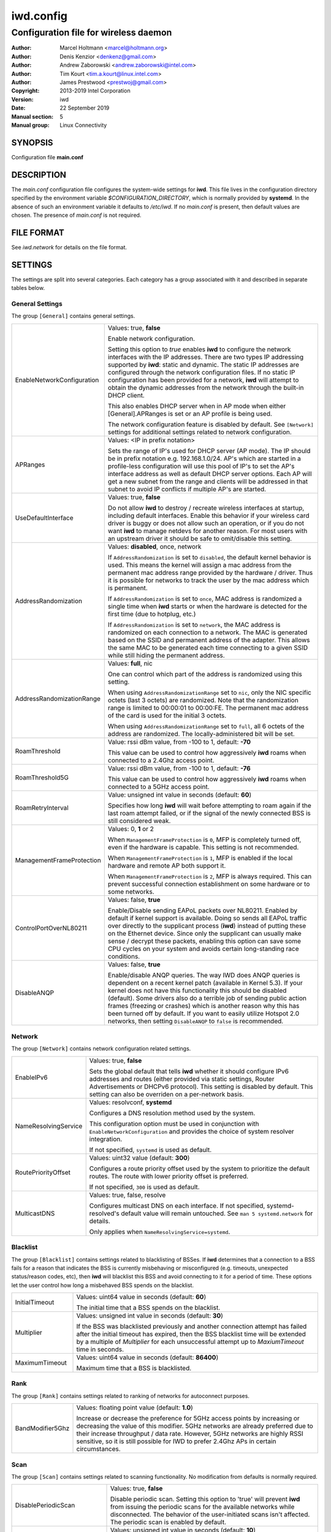============
 iwd.config
============

--------------------------------------
Configuration file for wireless daemon
--------------------------------------

:Author: Marcel Holtmann <marcel@holtmann.org>
:Author: Denis Kenzior <denkenz@gmail.com>
:Author: Andrew Zaborowski <andrew.zaborowski@intel.com>
:Author: Tim Kourt <tim.a.kourt@linux.intel.com>
:Author: James Prestwood <prestwoj@gmail.com>
:Copyright: 2013-2019 Intel Corporation
:Version: iwd
:Date: 22 September 2019
:Manual section: 5
:Manual group: Linux Connectivity

SYNOPSIS
========

Configuration file **main.conf**

DESCRIPTION
===========

The *main.conf* configuration file configures the system-wide settings for
**iwd**.  This file lives in the configuration directory specified by the
environment variable *$CONFIGURATION_DIRECTORY*, which is normally provided
by **systemd**.  In the absence of such an environment variable it defaults
to */etc/iwd*.  If no *main.conf* is present, then default values are
chosen.  The presence of *main.conf* is not required.

FILE FORMAT
===========

See *iwd.network* for details on the file format.

SETTINGS
========

The settings are split into several categories.  Each category has a group
associated with it and described in separate tables below.

General Settings
----------------

The group ``[General]`` contains general settings.

.. list-table::
   :header-rows: 0
   :stub-columns: 0
   :widths: 20 80
   :align: left

   * - EnableNetworkConfiguration
     - Values: true, **false**

       Enable network configuration.

       Setting this option to *true* enables **iwd** to configure the network
       interfaces with the IP addresses.  There are two types IP addressing
       supported by **iwd**: static and dynamic.  The static IP addresses are
       configured through the network configuration files.  If no static IP
       configuration has been provided for a network, **iwd** will attempt to
       obtain the dynamic addresses from the network through the built-in
       DHCP client.

       This also enables DHCP server when in AP mode when either
       [General].APRanges is set or an AP profile is being used.

       The network configuration feature is disabled by default.  See
       ``[Network]`` settings for additional settings related to network
       configuration.

   * - APRanges
     - Values: <IP in prefix notation>

       Sets the range of IP's used for DHCP server (AP mode). The IP should be
       in prefix notation e.g. 192.168.1.0/24. AP's which are started in a
       profile-less configuration will use this pool of IP's to set the AP's
       interface address as well as default DHCP server options. Each AP will
       get a new subnet from the range and clients will be addressed in that
       subnet to avoid IP conflicts if multiple AP's are started.

   * - UseDefaultInterface
     - Values: true, **false**

       Do not allow **iwd** to destroy / recreate wireless interfaces at
       startup, including default interfaces.  Enable this behavior if your
       wireless card driver is buggy or does not allow such an operation, or
       if you do not want **iwd** to manage netdevs for another reason.  For
       most users with an upstream driver it should be safe to omit/disable
       this setting.

   * - AddressRandomization
     - Values: **disabled**, once, network

       If ``AddressRandomization`` is set to ``disabled``, the default kernel
       behavior is used.  This means the kernel will assign a mac address from
       the permanent mac address range provided by the hardware / driver.  Thus
       it is possible for networks to track the user by the mac address which
       is permanent.

       If ``AddressRandomization`` is set to ``once``, MAC address is
       randomized a single time when **iwd** starts or when the hardware is
       detected for the first time (due to hotplug, etc.)

       If ``AddressRandomization`` is set to ``network``, the MAC address is
       randomized on each connection to a network. The MAC is generated based on
       the SSID and permanent address of the adapter. This allows the same MAC
       to be generated each time connecting to a given SSID while still hiding
       the permanent address.

   * - AddressRandomizationRange
     - Values: **full**, nic

       One can control which part of the address is randomized using this
       setting.

       When using ``AddressRandomizationRange`` set to ``nic``, only the NIC
       specific octets (last 3 octets) are randomized.  Note that the
       randomization range is limited to 00:00:01 to 00:00:FE.  The permanent
       mac address of the card is used for the initial 3 octets.

       When using ``AddressRandomizationRange`` set to ``full``, all 6 octets
       of the address are randomized.  The locally-administered bit will be
       set.

   * - RoamThreshold
     - Value: rssi dBm value, from -100 to 1, default: **-70**

       This value can be used to control how aggressively **iwd** roams when
       connected to a 2.4Ghz access point.

   * - RoamThreshold5G
     - Value: rssi dBm value, from -100 to 1, default: **-76**

       This value can be used to control how aggressively **iwd** roams when
       connected to a 5GHz access point.

   * - RoamRetryInterval
     - Value: unsigned int value in seconds (default: **60**)

       Specifies how long **iwd** will wait before attempting to roam again if
       the last roam attempt failed, or if the signal of the newly connected BSS
       is still considered weak.

   * - ManagementFrameProtection
     - Values: 0, **1** or 2

       When ``ManagementFrameProtection`` is ``0``, MFP is completely turned
       off, even if the hardware is capable.  This setting is not recommended.

       When ``ManagementFrameProtection`` is ``1``, MFP is enabled if the local
       hardware and remote AP both support it.

       When ``ManagementFrameProtection`` is ``2``, MFP is always required.
       This can prevent successful connection establishment on some hardware or
       to some networks.

   * - ControlPortOverNL80211
     - Values: false, **true**

       Enable/Disable sending EAPoL packets over NL80211.  Enabled by default
       if kernel support is available.  Doing so sends all EAPoL traffic over
       directly to the supplicant process (**iwd**) instead of putting these on
       the Ethernet device.  Since only the supplicant can usually make
       sense / decrypt these packets, enabling this option can save some CPU
       cycles on your system and avoids certain long-standing race conditions.

   * - DisableANQP
     - Values: false, **true**

       Enable/disable ANQP queries. The way IWD does ANQP queries is dependent
       on a recent kernel patch (available in Kernel 5.3). If your kernel does
       not have this functionality this should be disabled (default).  Some
       drivers also do a terrible job of sending public action frames
       (freezing or crashes) which is another reason why this has been turned
       off by default.  If you want to easily utilize Hotspot 2.0 networks,
       then setting ``DisableANQP`` to ``false`` is recommended.

Network
---------

The group ``[Network]`` contains network configuration related settings.

.. list-table::
   :header-rows: 0
   :stub-columns: 0
   :widths: 20 80
   :align: left

   * - EnableIPv6
     - Values: true, **false**

       Sets the global default that tells **iwd** whether it should configure
       IPv6 addresses and routes (either provided via static settings,
       Router Advertisements or DHCPv6 protocol).  This setting is disabled
       by default.  This setting can also be overriden on a per-network basis.

   * - NameResolvingService
     - Values: resolvconf, **systemd**

       Configures a DNS resolution method used by the system.

       This configuration option must be used in conjunction with
       ``EnableNetworkConfiguration`` and provides the choice of system
       resolver integration.

       If not specified, ``systemd`` is used as default.

   * - RoutePriorityOffset
     - Values: uint32 value (default: **300**)

       Configures a route priority offset used by the system to prioritize
       the default routes. The route with lower priority offset is preferred.

       If not specified, ``300`` is used as default.

   * - MulticastDNS
     - Values: true, false, resolve

       Configures multicast DNS on each interface. If not specified,
       systemd-resolved's default value will remain untouched.
       See ``man 5 systemd.network`` for details.

       Only applies when ``NameResolvingService=systemd``.

Blacklist
---------

The group ``[Blacklist]`` contains settings related to blacklisting of BSSes.
If **iwd** determines that a connection to a BSS fails for a reason that
indicates the BSS is currently misbehaving or misconfigured (e.g. timeouts,
unexpected status/reason codes, etc), then **iwd** will blacklist this BSS
and avoid connecting to it for a period of time.  These options let the user
control how long a misbehaved BSS spends on the blacklist.

.. list-table::
   :header-rows: 0
   :stub-columns: 0
   :widths: 20 80
   :align: left

   * - InitialTimeout
     - Values: uint64 value in seconds (default: **60**)

       The initial time that a BSS spends on the blacklist.
   * - Multiplier
     - Values: unsigned int value in seconds (default: **30**)

       If the BSS was blacklisted previously and another connection attempt
       has failed after the initial timeout has expired, then the BSS blacklist
       time will be extended by a multiple of *Multiplier* for each
       unsuccessful attempt up to *MaxiumTimeout* time in seconds.
   * - MaximumTimeout
     - Values: uint64 value in seconds (default: **86400**)

       Maximum time that a BSS is blacklisted.

Rank
----

The group ``[Rank]`` contains settings related to ranking of networks for
autoconnect purposes.

.. list-table::
   :header-rows: 0
   :stub-columns: 0
   :widths: 20 80
   :align: left

   * - BandModifier5Ghz
     - Values: floating point value (default: **1.0**)

       Increase or decrease the preference for 5GHz access points by increasing
       or decreasing the value of this modifier.  5GHz networks are already
       preferred due to their increase throughput / data rate.  However, 5GHz
       networks are highly RSSI sensitive, so it is still possible for IWD to
       prefer 2.4Ghz APs in certain circumstances.

Scan
----

The group ``[Scan]`` contains settings related to scanning functionality.
No modification from defaults is normally required.

.. list-table::
   :header-rows: 0
   :stub-columns: 0
   :widths: 20 80
   :align: left

   * - DisablePeriodicScan
     - Values: true, **false**

       Disable periodic scan. Setting this option to 'true' will prevent
       **iwd** from issuing the periodic scans for the available networks while
       disconnected.  The behavior of the user-initiated scans isn't affected.
       The periodic scan is enabled by default.

   * - InitialPeriodicScanInterval
     - Values: unsigned int value in seconds (default: **10**)

       The initial periodic scan interval upon disconnect.

   * - MaximumPeriodicScanInterval
     - Values: unsigned int value in seconds (default: **300**)

       The maximum periodic scan interval.

   * - DisableRoamingScan
     - Values: true, **false**

       Disable roaming scan. Setting this option to 'true' will prevent **iwd**
       from trying to scan when roaming decisions are activated.  This can
       prevent **iwd** from roaming properly, but can be useful for networks
       operating under extremely low rssi levels where roaming isn't possible.

SEE ALSO
========

iwd(8), iwd.network(5)
